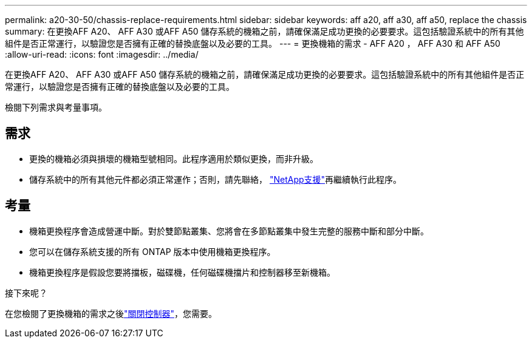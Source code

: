 ---
permalink: a20-30-50/chassis-replace-requirements.html 
sidebar: sidebar 
keywords: aff a20, aff a30, aff a50, replace the chassis 
summary: 在更換AFF A20、 AFF A30 或AFF A50 儲存系統的機箱之前，請確保滿足成功更換的必要要求。這包括驗證系統中的所有其他組件是否正常運行，以驗證您是否擁有正確的替換底盤以及必要的工具。 
---
= 更換機箱的需求 - AFF A20 ， AFF A30 和 AFF A50
:allow-uri-read: 
:icons: font
:imagesdir: ../media/


[role="lead"]
在更換AFF A20、 AFF A30 或AFF A50 儲存系統的機箱之前，請確保滿足成功更換的必要要求。這包括驗證系統中的所有其他組件是否正常運行，以驗證您是否擁有正確的替換底盤以及必要的工具。

檢閱下列需求與考量事項。



== 需求

* 更換的機箱必須與損壞的機箱型號相同。此程序適用於類似更換，而非升級。
* 儲存系統中的所有其他元件都必須正常運作；否則，請先聯絡， https://mysupport.netapp.com/site/global/dashboard["NetApp支援"]再繼續執行此程序。




== 考量

* 機箱更換程序會造成營運中斷。對於雙節點叢集、您將會在多節點叢集中發生完整的服務中斷和部分中斷。
* 您可以在儲存系統支援的所有 ONTAP 版本中使用機箱更換程序。
* 機箱更換程序是假設您要將擋板，磁碟機，任何磁碟機擋片和控制器移至新機箱。


.接下來呢？
在您檢閱了更換機箱的需求之後link:chassis-replace-shutdown.html["關閉控制器"]，您需要。
